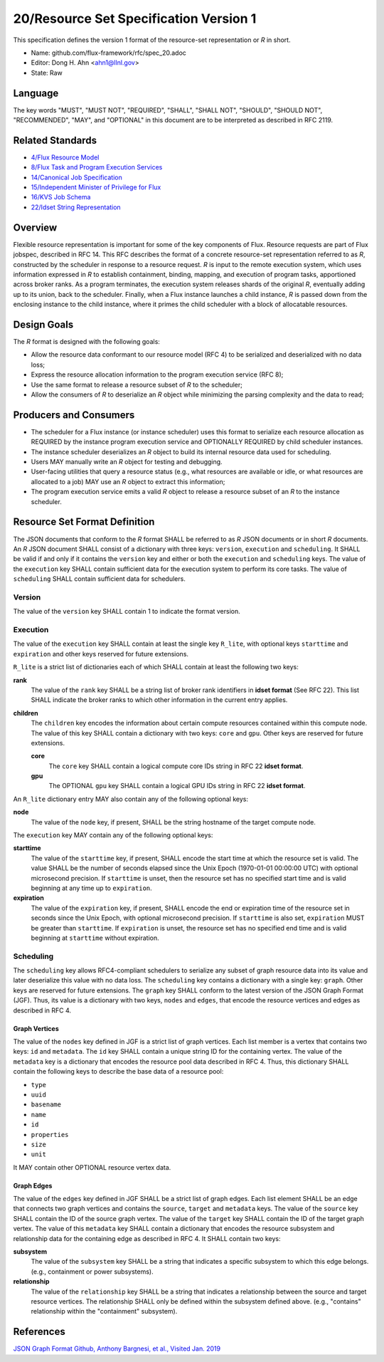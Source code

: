 
20/Resource Set Specification Version 1
=======================================

This specification defines the version 1 format of the resource-set
representation or *R* in short.

-  Name: github.com/flux-framework/rfc/spec_20.adoc

-  Editor: Dong H. Ahn <ahn1@llnl.gov>

-  State: Raw


Language
--------

The key words "MUST", "MUST NOT", "REQUIRED", "SHALL", "SHALL NOT",
"SHOULD", "SHOULD NOT", "RECOMMENDED", "MAY", and "OPTIONAL"
in this document are to be interpreted as described in RFC 2119.


Related Standards
-----------------

-  `4/Flux Resource Model <spec_4.rst>`__

-  `8/Flux Task and Program Execution Services <spec_8.rst>`__

-  `14/Canonical Job Specification <spec_14.rst>`__

-  `15/Independent Minister of Privilege for Flux <spec_15.rst>`__

-  `16/KVS Job Schema <spec_16.rst>`__

-  `22/Idset String Representation <spec_22.rst>`__


Overview
--------

Flexible resource representation is important for some of the key
components of Flux.
Resource requests are part of Flux jobspec, described in RFC 14.
This RFC describes the format of a concrete resource-set representation
referred to as *R*, constructed by the scheduler in response
to a resource request.
*R* is input to the remote execution system, which uses information
expressed in *R* to establish containment, binding, mapping,
and execution of program tasks, apportioned across broker ranks.
As a program terminates, the execution system releases
shards of the original *R*, eventually
adding up to its union, back to the scheduler.
Finally, when a Flux instance launches a child instance,
*R* is passed down from the enclosing instance to the child instance,
where it primes the child scheduler with a block of allocatable resources.


Design Goals
------------

The *R* format is designed with the following goals:

-  Allow the resource data conformant to our resource model (RFC 4)
   to be serialized and deserialized with no data loss;

-  Express the resource allocation information to the program execution
   service (RFC 8);

-  Use the same format to release a resource subset of *R* to the scheduler;

-  Allow the consumers of *R* to deserialize an *R* object while minimizing
   the parsing complexity and the data to read;


Producers and Consumers
-----------------------

-  The scheduler for a Flux instance (or instance scheduler) uses
   this format to serialize each resource allocation
   as REQUIRED by the instance program execution service and OPTIONALLY
   REQUIRED by child scheduler instances.

-  The instance scheduler deserializes an *R* object to build
   its internal resource data used for scheduling.

-  Users MAY manually write an *R* object for testing and debugging.

-  User-facing utilities that query a resource status (e.g., what
   resources are available or idle, or what resources are allocated to a job)
   MAY use an *R* object to extract this information;

-  The program execution service emits a valid *R* object to release
   a resource subset of an *R* to the instance scheduler.


Resource Set Format Definition
------------------------------

The JSON documents that conform to the *R* format SHALL be referred
to as *R* JSON documents or in short *R* documents.
An *R* JSON document SHALL consist of a dictionary with three
keys: ``version``, ``execution`` and ``scheduling``. It SHALL be valid if and only
if it contains the ``version`` key and either or both the ``execution``
and ``scheduling`` keys. The value of the ``execution`` key SHALL contain
sufficient data for the execution system to perform its
core tasks. The value of ``scheduling`` SHALL contain sufficient data
for schedulers.


Version
~~~~~~~

The value of the ``version`` key SHALL contain 1 to indicate
the format version.


Execution
~~~~~~~~~

The value of the ``execution`` key SHALL contain at least the single key
``R_lite``, with optional keys ``starttime`` and ``expiration`` and other keys
reserved for future extensions.

``R_lite`` is a strict list of dictionaries each of which SHALL contain
at least the following two keys:

**rank**
   The value of the ``rank`` key SHALL be a string list of
   broker rank identifiers in **idset format** (See RFC 22). This list
   SHALL indicate the broker ranks to which other information in
   the current entry applies.

**children**
   The ``children`` key encodes the information about certain compute resources
   contained within this compute node. The value of this key SHALL contain a dictionary
   with two keys: ``core`` and ``gpu``. Other keys are reserved for future
   extensions.

   **core**
      The ``core`` key SHALL contain a logical compute core IDs string
      in RFC 22 **idset format**.

   **gpu**
      The OPTIONAL ``gpu`` key SHALL contain a logical GPU IDs string
      in RFC 22 **idset format**.

An ``R_lite`` dictionary entry MAY also contain any of the following optional
keys:

**node**
   The value of the ``node`` key, if present, SHALL be the string
   hostname of the target compute node.

The ``execution`` key MAY contain any of the following optional keys:

**starttime**
   The value of the ``starttime`` key, if present, SHALL
   encode the start time at which the resource set is valid. The
   value SHALL be the number of seconds elapsed since the Unix Epoch
   (1970-01-01 00:00:00 UTC) with optional microsecond precision.
   If ``starttime`` is unset, then the resource set has no specified
   start time and is valid beginning at any time up to ``expiration``.

**expiration**
   The value of the ``expiration`` key, if present, SHALL
   encode the end or expiration time of the resource set in seconds
   since the Unix Epoch, with optional microsecond precision. If
   ``starttime`` is also set, ``expiration`` MUST be greater than
   ``starttime``. If ``expiration`` is unset, the resource set has no
   specified end time and is valid beginning at ``starttime`` without
   expiration.


Scheduling
~~~~~~~~~~

The ``scheduling`` key allows RFC4-compliant schedulers to serialize any subset
of graph resource data into its value and later deserialize this value with
no data loss. The ``scheduling`` key contains a dictionary with a single key: ``graph``.
Other keys are reserved for future extensions.
The ``graph`` key SHALL conform to the latest version of the JSON Graph Format (JGF).
Thus, its value is a dictionary with two keys, ``nodes`` and ``edges``,
that encode the resource vertices and edges as described in RFC 4.


Graph Vertices
^^^^^^^^^^^^^^

The value of the ``nodes`` key defined in JGF is a strict list
of graph vertices. Each list member is a vertex that contains
two keys: ``id`` and ``metadata``.
The ``id`` key SHALL contain a unique string ID for the containing vertex.
The value of the ``metadata`` key is a dictionary that encodes
the resource pool data described in RFC 4.
Thus, this dictionary SHALL contain the following
keys to describe the base data of a resource pool:

-  ``type``

-  ``uuid``

-  ``basename``

-  ``name``

-  ``id``

-  ``properties``

-  ``size``

-  ``unit``

It MAY contain other OPTIONAL resource vertex data.


Graph Edges
^^^^^^^^^^^

The value of the ``edges`` key defined in JGF SHALL be a strict list of graph edges.
Each list element SHALL be an edge that connects two graph vertices and
contains the ``source``, ``target`` and ``metadata`` keys.
The value of the ``source`` key SHALL contain the ID of the source graph vertex.
The value of the ``target`` key SHALL contain the ID of the target graph vertex.
The value of this ``metadata`` key SHALL contain a dictionary that encodes
the resource subsystem and relationship data for the containing edge
as described in RFC 4. It SHALL contain two keys:

**subsystem**
   The value of the ``subsystem`` key SHALL be a string that indicates
   a specific subsystem to which this edge belongs. (e.g., containment
   or power subsystems).

**relationship**
   The value of the ``relationship`` key SHALL be a string that indicates
   a relationship between the source and target resource vertices.
   The relationship SHALL only be defined within the subsystem defined
   above. (e.g., "contains" relationship within the "containment" subsystem).


References
----------

`JSON Graph Format Github, Anthony Bargnesi, et al., Visited Jan. 2019 <http://jsongraphformat.info>`__
